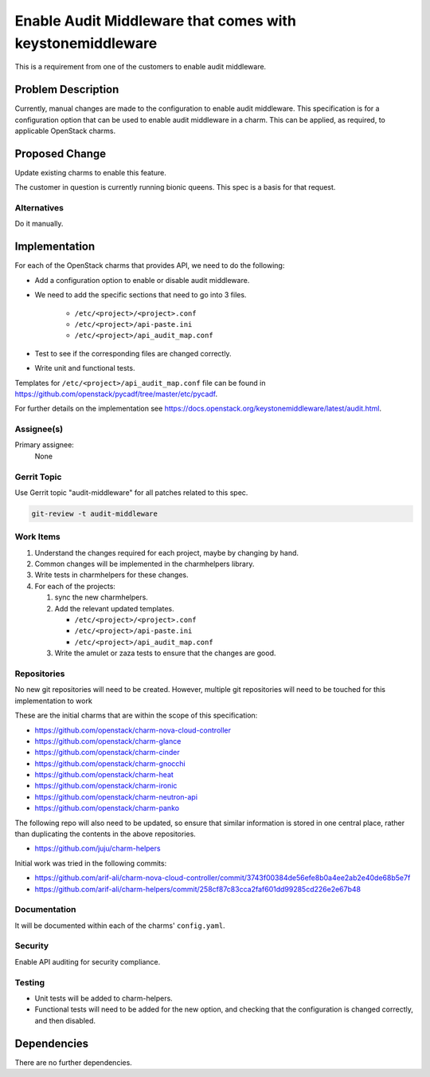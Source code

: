 ..
  Copyright 2019 Canonical Ltd

  This work is licensed under a Creative Commons Attribution 3.0
  Unported License.
  http://creativecommons.org/licenses/by/3.0/legalcode

..
  This template should be in ReSTructured text. Please do not delete
  any of the sections in this template.  If you have nothing to say
  for a whole section, just write: "None". For help with syntax, see
  http://sphinx-doc.org/rest.html To test out your formatting, see
  http://www.tele3.cz/jbar/rest/rest.html

==========================================================
Enable Audit Middleware that comes with keystonemiddleware
==========================================================

This is a requirement from one of the customers to enable audit middleware.

Problem Description
===================

Currently, manual changes are made to the configuration to enable audit
middleware.  This specification is for a configuration option that can be used
to enable audit middleware in a charm.  This can be applied, as required, to
applicable OpenStack charms.

Proposed Change
===============

Update existing charms to enable this feature.

The customer in question is currently running bionic queens. This spec is a
basis for that request.

Alternatives
------------

Do it manually.

Implementation
==============

For each of the OpenStack charms that provides API, we need to do the
following:

* Add a configuration option to enable or disable audit middleware.
* We need to add the specific sections that need to go into 3 files.

   - ``/etc/<project>/<project>.conf``
   - ``/etc/<project>/api-paste.ini``
   - ``/etc/<project>/api_audit_map.conf``

* Test to see if the corresponding files are changed correctly.
* Write unit and functional tests.

Templates for ``/etc/<project>/api_audit_map.conf`` file can be found in
https://github.com/openstack/pycadf/tree/master/etc/pycadf.

For further details on the implementation see
https://docs.openstack.org/keystonemiddleware/latest/audit.html.

Assignee(s)
-----------

Primary assignee:
  None

Gerrit Topic
------------

Use Gerrit topic "audit-middleware" for all patches related to this spec.

.. code-block:: bash

    git-review -t audit-middleware

Work Items
----------

#. Understand the changes required for each project, maybe by changing by hand.

#. Common changes will be implemented in the charmhelpers library.

#. Write tests in charmhelpers for these changes.

#. For each of the projects:

   #. sync the new charmhelpers.

   #. Add the relevant updated templates.

      - ``/etc/<project>/<project>.conf``

      - ``/etc/<project>/api-paste.ini``

      - ``/etc/<project>/api_audit_map.conf``

   #. Write the amulet or zaza tests to ensure that the changes are good.

Repositories
------------

No new git repositories will need to be created. However, multiple git
repositories will need to be touched for this implementation to work

These are the initial charms that are within the scope of this specification:

* https://github.com/openstack/charm-nova-cloud-controller
* https://github.com/openstack/charm-glance
* https://github.com/openstack/charm-cinder
* https://github.com/openstack/charm-gnocchi
* https://github.com/openstack/charm-heat
* https://github.com/openstack/charm-ironic
* https://github.com/openstack/charm-neutron-api
* https://github.com/openstack/charm-panko

The following repo will also need to be updated, so ensure that similar
information is stored in one central place, rather than duplicating the
contents in the above repositories.

* https://github.com/juju/charm-helpers

Initial work was tried in the following commits:

* https://github.com/arif-ali/charm-nova-cloud-controller/commit/3743f00384de56efe8b0a4ee2ab2e40de68b5e7f
* https://github.com/arif-ali/charm-helpers/commit/258cf87c83cca2faf601dd99285cd226e2e67b48

Documentation
-------------

It will be documented within each of the charms' ``config.yaml``.

Security
--------

Enable API auditing for security compliance.

Testing
-------

* Unit tests will be added to charm-helpers.
* Functional tests will need to be added for the new option, and checking that
  the configuration is changed correctly, and then disabled.

Dependencies
============

There are no further dependencies.
